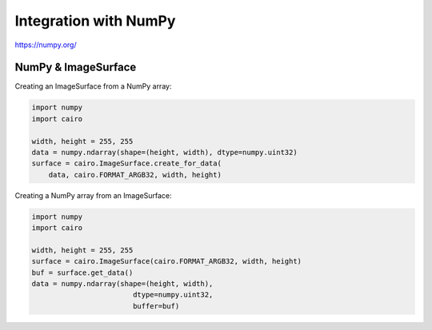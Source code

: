 Integration with NumPy
======================

https://numpy.org/

NumPy & ImageSurface
--------------------

Creating an ImageSurface from a NumPy array:

.. code:: python

    import numpy
    import cairo

    width, height = 255, 255
    data = numpy.ndarray(shape=(height, width), dtype=numpy.uint32)
    surface = cairo.ImageSurface.create_for_data(
        data, cairo.FORMAT_ARGB32, width, height)

Creating a NumPy array from an ImageSurface:

.. code:: python

    import numpy
    import cairo

    width, height = 255, 255
    surface = cairo.ImageSurface(cairo.FORMAT_ARGB32, width, height)
    buf = surface.get_data()
    data = numpy.ndarray(shape=(height, width),
                            dtype=numpy.uint32,
                            buffer=buf)

